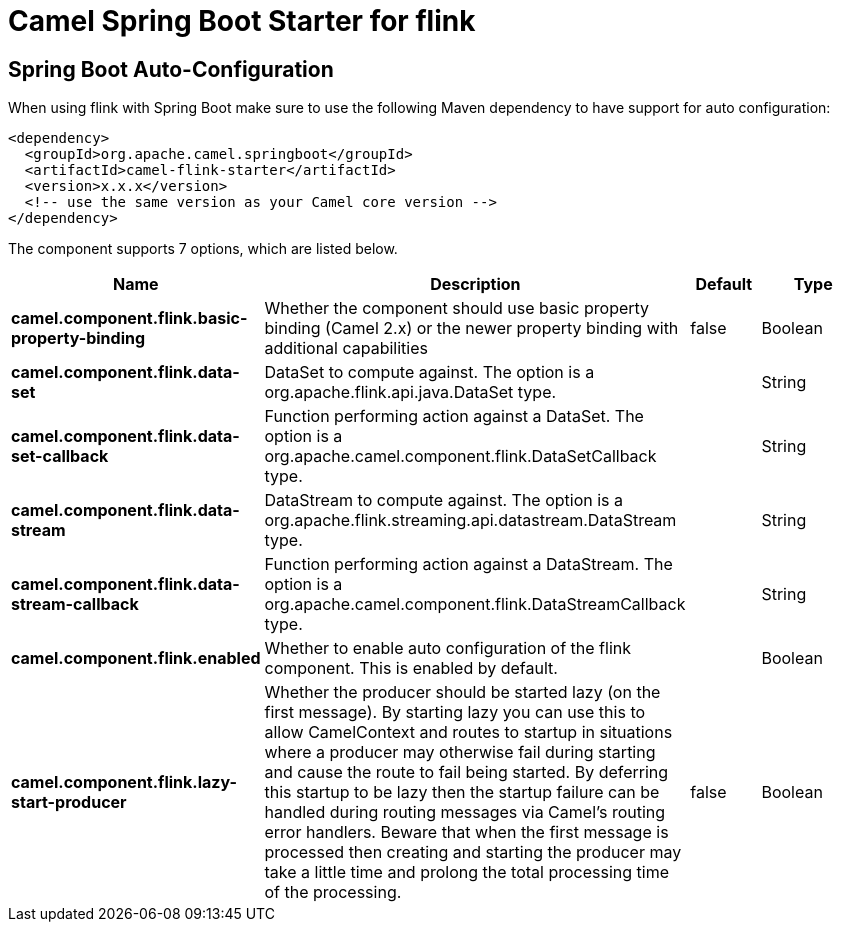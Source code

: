 :page-partial:
:doctitle: Camel Spring Boot Starter for flink

== Spring Boot Auto-Configuration

When using flink with Spring Boot make sure to use the following Maven dependency to have support for auto configuration:

[source,xml]
----
<dependency>
  <groupId>org.apache.camel.springboot</groupId>
  <artifactId>camel-flink-starter</artifactId>
  <version>x.x.x</version>
  <!-- use the same version as your Camel core version -->
</dependency>
----


The component supports 7 options, which are listed below.



[width="100%",cols="2,5,^1,2",options="header"]
|===
| Name | Description | Default | Type
| *camel.component.flink.basic-property-binding* | Whether the component should use basic property binding (Camel 2.x) or the newer property binding with additional capabilities | false | Boolean
| *camel.component.flink.data-set* | DataSet to compute against. The option is a org.apache.flink.api.java.DataSet type. |  | String
| *camel.component.flink.data-set-callback* | Function performing action against a DataSet. The option is a org.apache.camel.component.flink.DataSetCallback type. |  | String
| *camel.component.flink.data-stream* | DataStream to compute against. The option is a org.apache.flink.streaming.api.datastream.DataStream type. |  | String
| *camel.component.flink.data-stream-callback* | Function performing action against a DataStream. The option is a org.apache.camel.component.flink.DataStreamCallback type. |  | String
| *camel.component.flink.enabled* | Whether to enable auto configuration of the flink component. This is enabled by default. |  | Boolean
| *camel.component.flink.lazy-start-producer* | Whether the producer should be started lazy (on the first message). By starting lazy you can use this to allow CamelContext and routes to startup in situations where a producer may otherwise fail during starting and cause the route to fail being started. By deferring this startup to be lazy then the startup failure can be handled during routing messages via Camel's routing error handlers. Beware that when the first message is processed then creating and starting the producer may take a little time and prolong the total processing time of the processing. | false | Boolean
|===

